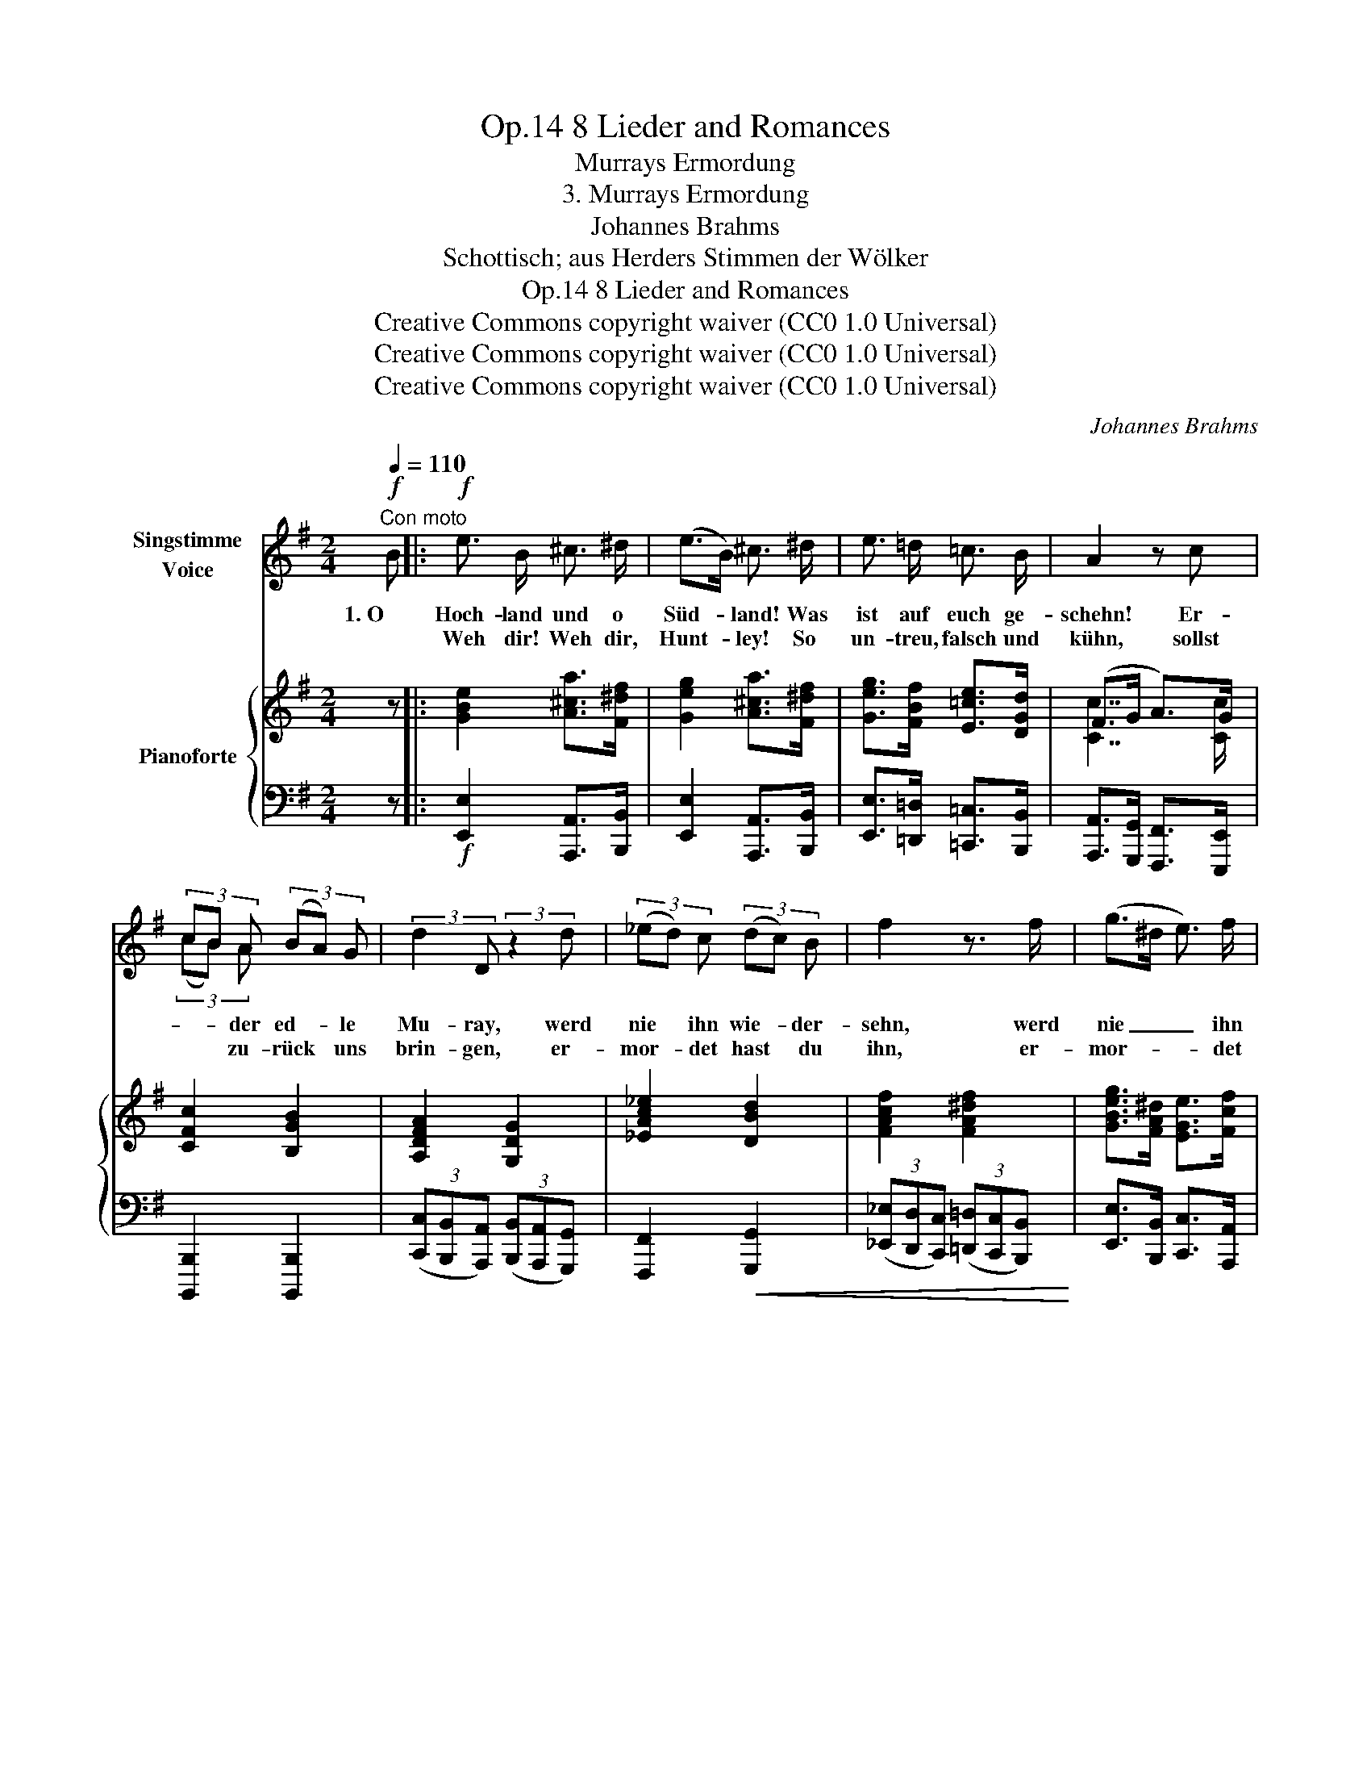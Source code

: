 X:1
T:8 Lieder and Romances, Op.14
T:Murrays Ermordung
T:3. Murrays Ermordung
T:Johannes Brahms
T:Schottisch; aus Herders Stimmen der Wölker
T:8 Lieder and Romances, Op.14
T:Creative Commons copyright waiver (CC0 1.0 Universal) 
T:Creative Commons copyright waiver (CC0 1.0 Universal) 
T:Creative Commons copyright waiver (CC0 1.0 Universal) 
C:Johannes Brahms
Z:Schottisch; aus Herders Stimmen der Völker
Z:Creative Commons copyright waiver (CC0 1.0 Universal)
Z:
%%score ( 1 2 ) { ( 3 5 ) | ( 4 6 ) }
L:1/8
Q:1/4=110
M:2/4
K:G
V:1 treble nm="Singstimme\nVoice"
V:2 treble 
V:3 treble nm="Pianoforte"
V:5 treble 
V:4 bass 
V:6 bass 
V:1
"^Con moto"!f! B |:!f! e3/2 B/ ^c3/2 ^d/ | (e>B) ^c3/2 ^d/ | e3/2 =d/ =c3/2 B/ | A2 z c | %5
w: 1. O|Hoch- land und o|Süd- * land! Was|ist auf euch ge-|schehn! Er-|
w: |Weh dir! Weh dir,|Hunt- * ley! So|un- treu, falsch und|kühn, sollst|
 (3cB A (3(BA) G | (3:2:2d2 D (3:2:2z2 d | (3(_ed) c (3(dc) B | f2 z3/2 f/ | (g>^d e3/2) f/ | %10
w: * * der ed- * le|Mu- ray, werd|nie * ihn wie- * der-|sehn, werd|nie _ _ ihn|
w: * * zu- rück * uns|brin- gen, er-|mor- * det hast * du|ihn, er-|mor- * * det|
 ^d3 d | e2 z2 | z4 | z4 | z4 | z4 |1 z2 z!f! B :|2 z4 || z4 | z4 | z2 z!p! A |: A A G G | F2 D A | %23
w: wie- der-|sehn.|||||2. O||||3. Ein|schö- ner Rit- ter|war er, in|
w: hast du|ihn.||||||||||schö- ner Rit- ter|war er, bei|
 A A G G | F2 z F |!<(! F F B!<)! B | B2 E E |!<(! A A e!<)! e | e2 z2 | z4 | z2 z"^più" A :| %31
w: Wett und Rin- ge-|Lauf; all-|zeit war uns- res|Mur- ray die|Kro- ne o- ben|drauf.||4. Ein|
w: Waf- fen- spiel und|Ball; es|war der ed- le|Mur- ray die|Blu- me ü- ber-|all.||5. Ein|
"^piùancora"!mf! A A G G | F2 D A | A A G G | F2 z F | F F B B | B2 E E |!<(! A A e!<)! e | e3 z | %39
w: schö- ner Rit- ter|war er, in|Tanz und Sai- ten-|spiel; ach,|dass der ed- le|Mur- ray der|Kö- ni- gin ge-|fiel.|
w: ||||||||
 z4 | z2 z!f! B || e3/2 B/ ^c3/2 ^d/ | (e>B) ^c3/2 ^d/ | e3/2 =d/ =c3/2 B/ | A2 z c | %45
w: |O|Kö- ni- gin, wirst|lan- * ge sehn|ü- ber Schlos- ses|wall, eh|
w: ||||||
 (3(cB) A (3(BA) G | (3:2:2d2 D (3:2:2z2 d |!<(! (3(_ed) c (3(dc)!<)! B | f2 z c | (g>^d e3/2) f/ | %50
w: du _ den schö- * nen|Mur- ray siehst|rei- * ten in * dem|Tal siehst|rei- * * ten|
w: |||||
 ^d3 d | e2 z2 | z4 | z4 | z4 | z4 | z4 | z2 z |] %58
w: in dem|Tal.|||||||
w: ||||||||
V:2
 x |: x4 | x4 | x4 | x4 | (3(cB) A x2 | x4 | x4 | x4 | x4 | x4 | x4 | x4 | x4 | x4 | x4 |1 z4 :|2 %17
 x4 || x4 | x4 | x4 |: x4 | x4 | x4 | x4 | x4 | x4 | x4 | x4 | x4 | x4 :| x4 | x4 | x4 | x4 | x4 | %36
 x4 | x4 | x4 | x4 | x4 || x4 | x4 | x4 | x4 | x4 | x4 | x4 | x4 | x4 | x4 | x4 | x4 | x4 | x4 | %55
 x4 | x4 | x3 |] %58
V:3
 z |: [GBe]2 [A^ca]>[F^df] | [Geg]2 [A^ca]>[F^df] | [Geg]>[FBf] [E=ce]>[DGd] | (F>G A>)G | %5
 [CFc]2 [B,GB]2 | [A,DFA]2 [G,DG]2 | [_EAc_e]2 [DBd]2 | [FAcf]2 [FA^df]2 | %9
 [GBeg]>[FA^d] [EGe]>[Fcf] | ^d3 d | ([Ee]7/2 [Ee]/) | ([Aa]7/2 [Aa]/) | ([dd']7/2 [dd']/) | %14
 ([^d^d']2 [ee']) z/ .[a=d']/ | .[gb] z/ .[cgc']/ .[Afa] z/ [Bfb]/ |1 x2 (e^d) :|2 x2 (e^d) || %18
 [EGBe]2 z .[G,B,EG] | [G,B,EG]2 z .[A,DFA] | [A,DFA]2 z2 |: [A,DFA]2 [G,B,DG]2 | [F,A,DF]4 | %23
 [A,CEA]2 [G,CEG]2 | [DF]4 | [^DF]4 | [B,EB]4 | [A,^CEA]4 | [E^GBe]3!mf! .[=G,B,E=G] | %29
 [G,B,EG]3 .[A,=DFA] | [A,DFA]2 z2 :| [A,DFA]2 [G,B,DG]2 | [DF]4 | [A,CEA]2 [G,CEG]2 | [DF]4 | %35
 [^DF]4 | [B,EB]4 | (B2 ^c2) | [^A,F^A^c]3!f! [EAce] | [E^A^ce]3 [^DB^df] | [^DB^df]3 z || %41
 [GBe]2 [A^ca]>[F^df] | [Geg]2 [A^ca]>[F^df] | [Geg]>[FBf] [E=ce]>[DGd] | (F>G A>)G | %45
 [CFc]2 [B,GB]2 | [A,DFA]2 [G,DG]2 | [_EAc_e]2 [DBd]2 | [FAcf]2 [FA^df]2 | %49
 [GBeg]>[FA^d] [EGe]>[Fcf] | ^d3 d | ([Ee]7/2 [Ee]/) | ([Aa]7/2 [Aa]/) | ([dd']7/2 [dd']/) | %54
 ([^d^d']2 [ee']) z/ .[=da=d']/ | .[Bgb] z/ .[cgc']/ .[Afa] z/ [Bfb]/ | x2 (e^d) | [EGBe]2 z |] %58
V:4
 z |:!f! [E,,E,]2 [A,,,A,,]>[B,,,B,,] | [E,,E,]2 [A,,,A,,]>[B,,,B,,] | %3
 [E,,E,]>[=D,,=D,] [=C,,=C,]>[B,,,B,,] | [A,,,A,,]>[G,,,G,,] [F,,,F,,]>[E,,,E,,] | %5
 [B,,,,B,,,]2 [B,,,,B,,,]2 | (3([C,,C,][B,,,B,,][A,,,A,,]) (3([B,,,B,,][A,,,A,,][G,,,G,,]) | %7
 [F,,,F,,]2!<(! [G,,,G,,]2 | (3([_E,,_E,][D,,D,][C,,C,]) (3([=D,,=D,][C,,C,][B,,,B,,])!<)! | %9
 [E,,E,]>[B,,,B,,] [C,,C,]>[A,,,A,,] | [B,,,B,,]7/2 [B,,,B,,]/ | %11
!f! ([E,,E,]>[D,,D,][C,,C,]>[B,,,B,,]) |!<(! ([C,,C,]>[B,,,B,,][A,,,A,,]>[G,,,G,,]) | %13
 ([F,,,F,,]>[E,,,E,,][D,,,D,,]>[C,,,C,,])!<)! | ([B,,,,B,,,]2 [E,,,E,,]) z/ .[F,,,F,,]/ | %15
 .[G,,,G,,] z/ .[E,,,E,,]/ .[F,,,F,,] z/ [^D,,,^D,,]/ |1 [E,,,E,,]2 [B,,,B,,]2 :|2 %17
 [E,,,E,,]2 [B,,,B,,]2 || [E,,E,]2 z!mf! .[E,,E,] | [E,,E,]2 z .[D,,D,] | [D,,D,]2 z2 |: %21
!p! [D,,,D,,]4 | [D,,,D,,]4 | [A,,,A,,]2 [C,,C,]2 | [F,A,]4 | [F,B,]4 | [^G,,,^G,,]4 | [A,,,A,,]4 | %28
 [E,,,E,,]3"^più " .[E,,E,] | [E,,E,]3 .[=D,,=D,] | [D,,D,]2 z2 :|"^più " [D,,,D,,]4 | [F,A,]4 | %33
 [A,,,A,,]2 [C,,C,]2 | [F,A,]4 |!p! [F,B,]4 | [^G,,,^G,,]4 |!<(! [=A,,,=A,,]4!<)! | [F,,,F,,]4 | %39
 [F,,F,]4 | [B,,,B,,]3 z ||!f! [E,,E,]2 [A,,,A,,]>[B,,,B,,] | [E,,E,]2 [A,,,A,,]>[B,,,B,,] | %43
 [E,,E,]>[=D,,=D,] [=C,,=C,]>[B,,,B,,] | [A,,,A,,]>[G,,,G,,] [F,,,F,,]>[E,,,E,,] | %45
 [B,,,,B,,,]2 [B,,,,B,,,]2 | (3([C,,C,][B,,,B,,][A,,,A,,]) (3([B,,,B,,][A,,,A,,][G,,,G,,]) | %47
!<(! [F,,,F,,]2 [G,,,G,,]2 | (3([_E,,_E,][D,,D,][C,,C,]) (3([=D,,=D,][C,,C,]!<)![B,,,B,,]) | %49
 [E,,E,]>[B,,,B,,] [C,,C,]>[A,,,A,,] | [B,,,B,,]7/2 [B,,,B,,]/ | %51
!f! ([E,,E,]>[D,,D,][C,,C,]>[B,,,B,,]) |!<(! ([C,,C,]>[B,,,B,,][A,,,A,,]>[G,,,G,,]) | %53
 ([F,,,F,,]>[E,,,E,,][D,,,D,,]>[C,,,C,,])!<)! | ([B,,,,B,,,]2 [E,,,E,,]) z/ .[F,,,F,,]/ | %55
 .[G,,,G,,] z/ .[E,,,E,,]/ .[F,,,F,,] z/ [^D,,,^D,,]/ | [E,,,E,,]2 [B,,,B,,]2 | [E,,E,]2 z |] %58
V:5
 x |: x4 | x4 | x4 | [Cc]7/2 [Cc]/ | x4 | x4 | x4 | x4 | x4 | [Ac]2 [GB][FA] | G>dc>B |x>gf>e | %13
x>c'b>a | a>b g z/ =d/ | B x3 |1 [Geg]2 [FBf]2 :|2 [Geg]2 [FBf]2 || x4 | x4 | x4 |: x4 | x4 | x4 | %24
 x4 | x4 | x4 | x4 | x4 | x4 | x4 :| x4 | x4 | x4 | x4 | x4 | x4 | [B,E]4 | x4 | x4 | x4 || x4 | %42
 x4 | x4 | [Cc]7/2 [Cc]/ | x4 | x4 | x4 | x4 | x4 | [Ac]2 [GB][FA] | G>dc>B |x>gf>e |x>c'b>a | %54
 a>b g x | x4 | [Geg]2 [FBf]2 | x3 |] %58
V:6
 x |: x4 | x4 | x4 | x4 | x4 | x4 | x4 | x4 | x4 | x4 | x4 | x4 | x4 | x4 | x4 |1 x4 :|2 x4 || x4 | %19
 x4 | x4 |: x4 | x4 | x4 | [D,,D,]4 | [B,,,B,,]4 | x4 | x4 | x4 | x4 | x4 :| x4 | [D,,,D,,]4 | x4 | %34
 [D,,D,]4 | [B,,,B,,]4 | x4 | x4 | x4 | x4 | x4 || x4 | x4 | x4 | x4 | x4 | x4 | x4 | x4 | x4 | %50
 x4 | x4 | x4 | x4 | x4 | x4 | x4 | x3 |] %58

